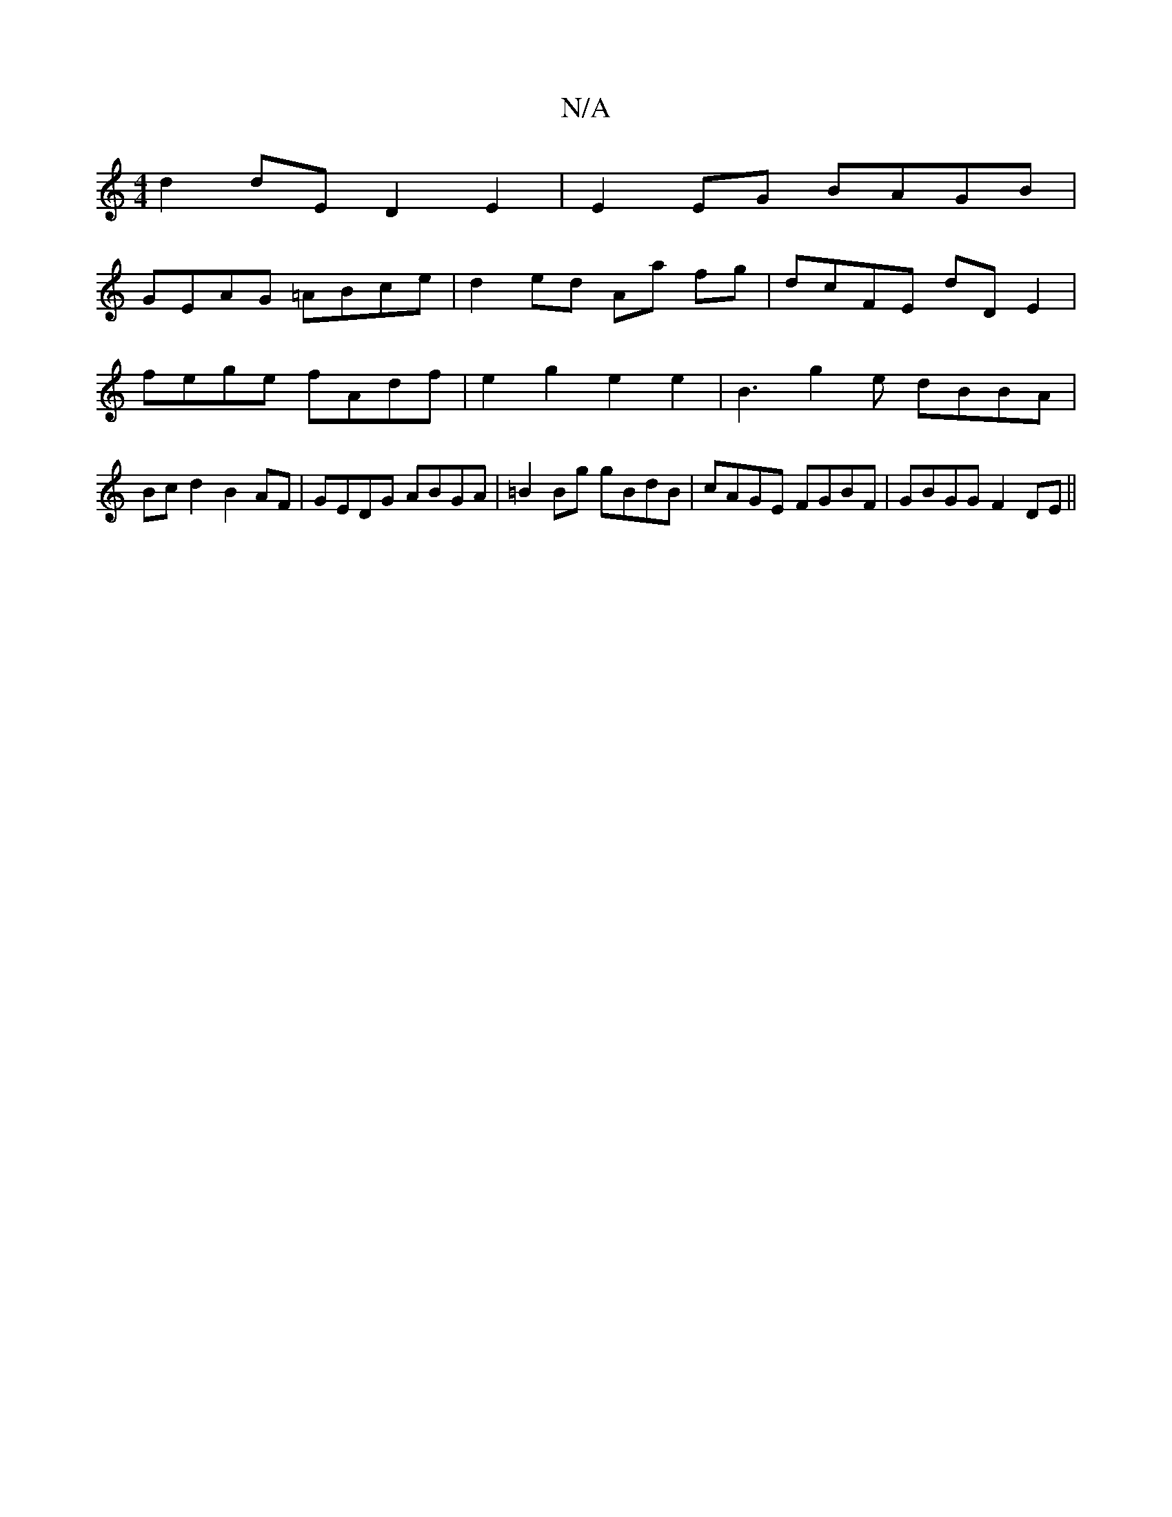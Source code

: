 X:1
T:N/A
M:4/4
R:N/A
K:Cmajor
d2dE D2E2 | E2EG BAGB |
GEAG =ABce | d2ed Aa fg| dcFE dDE2|fege fAdf | e2 g2 e2 e2 | B3 g2 e dBBA | Bcd2 B2AF | GEDG ABGA | =B2 Bg gBdB | cAGE FGBF | GBGG F2DE||

|:D>FE/D<E A,DF | ABc d2A :|
|: fd~A2